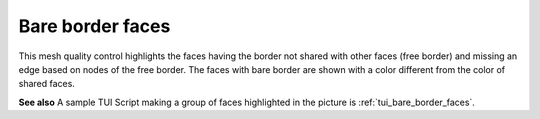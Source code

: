 .. _bare_border_faces_page:
 
*****************
Bare border faces
*****************

This mesh quality control highlights the faces having the border not
shared with other faces (free border) and missing an edge based on
nodes of the free border. The faces with bare border are shown with a
color different from the color of shared faces.

.. image:: ../images/bare_border_faces_smpl.png
	:align: center

**See also** A sample TUI Script making a group of faces highlighted in the picture is :ref:`tui_bare_border_faces`.

